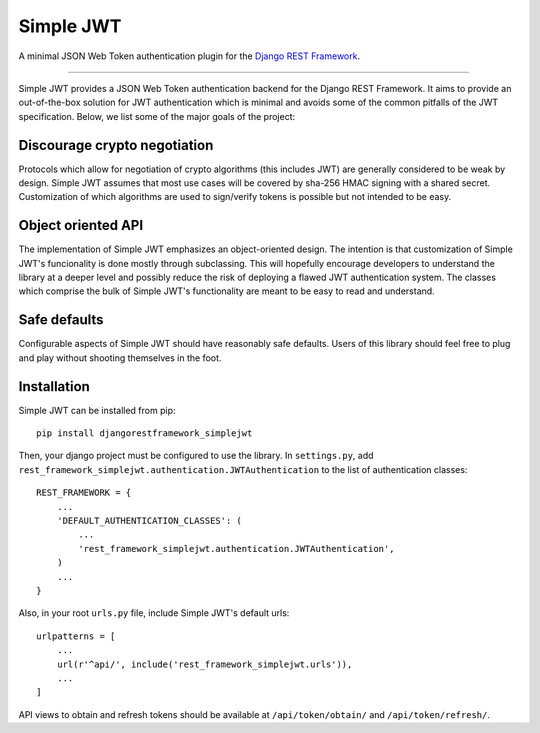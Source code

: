Simple JWT
==========

A minimal JSON Web Token authentication plugin for the `Django REST Framework
<http://www.django-rest-framework.org/>`_.

.. image:: https://travis-ci.org/davesque/django-rest-framework-simplejwt.svg?branch=master
  :target: https://travis-ci.org/davesque/django-rest-framework-simplejwt
.. image:: https://codecov.io/gh/davesque/django-rest-framework-simplejwt/branch/master/graph/badge.svg
  :target: https://codecov.io/gh/davesque/django-rest-framework-simplejwt

----

Simple JWT provides a JSON Web Token authentication backend for the Django REST
Framework.  It aims to provide an out-of-the-box solution for JWT
authentication which is minimal and avoids some of the common pitfalls of the
JWT specification.  Below, we list some of the major goals of the project:

Discourage crypto negotiation
-----------------------------

Protocols which allow for negotiation of crypto algorithms (this includes JWT)
are generally considered to be weak by design.  Simple JWT assumes that most
use cases will be covered by sha-256 HMAC signing with a shared secret.
Customization of which algorithms are used to sign/verify tokens is possible
but not intended to be easy.

Object oriented API
-------------------

The implementation of Simple JWT emphasizes an object-oriented design.  The
intention is that customization of Simple JWT's funcionality is done mostly
through subclassing.  This will hopefully encourage developers to understand
the library at a deeper level and possibly reduce the risk of deploying a
flawed JWT authentication system.  The classes which comprise the bulk of
Simple JWT's functionality are meant to be easy to read and understand.

Safe defaults
-------------

Configurable aspects of Simple JWT should have reasonably safe defaults.  Users
of this library should feel free to plug and play without shooting themselves
in the foot.

Installation
------------

Simple JWT can be installed from pip::

  pip install djangorestframework_simplejwt

Then, your django project must be configured to use the library.  In
``settings.py``, add
``rest_framework_simplejwt.authentication.JWTAuthentication`` to the list of
authentication classes::

  REST_FRAMEWORK = {
      ...
      'DEFAULT_AUTHENTICATION_CLASSES': (
          ...
          'rest_framework_simplejwt.authentication.JWTAuthentication',
      )
      ...
  }

Also, in your root ``urls.py`` file, include Simple JWT's default urls::

  urlpatterns = [
      ...
      url(r'^api/', include('rest_framework_simplejwt.urls')),
      ...
  ]

API views to obtain and refresh tokens should be available at
``/api/token/obtain/`` and ``/api/token/refresh/``.

